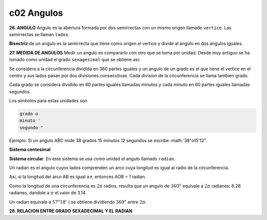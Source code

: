c02 Angulos
===========

**26. ANGULO** Angulo es la abertura formada por dos semirrectas con un mismo origen llamado
``vertice``. Las semirrectas se llaman ``lados``.

**Bisectriz** de un angulo es la semirrecta que tiene como origen el vertice y divide al angulo en dos angulos iguales.

**27. MEDIDA DE ANGULOS** Medir un angulo es compararlo con otro que se toma por unidad. Desde muy antiguo se ha tomado como unidad el grado ``sexagesimal`` que se obtiene asi:

Se considera a la circunferencia dividida en 360 partes iguales y un angulo de un grado es el que
tiene el vertice en el centro y sus lados pasan por dos divisiones consecutivas.
Cada division de la circunferencia se llama tambien grado.

Cada grado se considera dividido en 60 partes iguales llamadas minutos y cada minuto en 60 partes iguales llamadas segundos.

Los simbolos para estas unidades son 

.. code:: console

   grado o
   minuto '
   segundo "

Ejemplo: Si un angulo ABC mide 38 grados 15 minutos 12 segundos se escribe :math:`38^o15'12".

**Sistema centesimal**

**Sistema circular**. En este sistema se usa como unidad el angulo llamado ``radian``.

Un radian es el angulo cuyos lados comprenden un arco cuya longitud es igual al radio de la circunferencia.

Asi, si la longitud del arco AB es igual a **r**, entonces AOB = 1 radian.

Como la longitud de una circunferencia es :math:`2\pi` radios, resulta que un angulo de :math:`360^o` 
equivale a :math:`2\pi` radianes: 6.28 radianes, dandole a :math:`\pi` el valor de 3.14.

Un radian equivale a :math:`57^o18'` ( se obtiene dividiendo :math:`360^o` entre :math:`2\pi`.

**28. RELACION ENTRE GRADO SEXADECIMAL Y EL RADIAN** 



